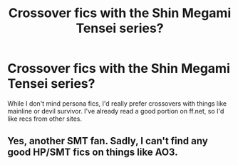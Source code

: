 #+TITLE: Crossover fics with the Shin Megami Tensei series?

* Crossover fics with the Shin Megami Tensei series?
:PROPERTIES:
:Author: samko0802
:Score: 2
:DateUnix: 1617219947.0
:DateShort: 2021-Apr-01
:FlairText: Request
:END:
While I don't mind persona fics, I'd really prefer crossovers with things like mainline or devil survivor. I've already read a good portion on ff.net, so I'd like recs from other sites.


** Yes, another SMT fan. Sadly, I can't find any good HP/SMT fics on things like AO3.
:PROPERTIES:
:Author: absa1901
:Score: 1
:DateUnix: 1617225319.0
:DateShort: 2021-Apr-01
:END:
